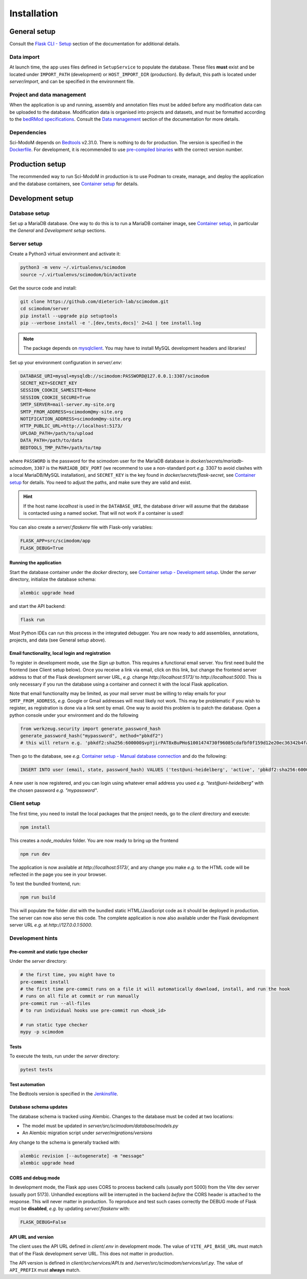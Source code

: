 .. _installation:

Installation
============

General setup
-------------

Consult the `Flask CLI - Setup <https://dieterich-lab.github.io/scimodom/flask.html#setup>`_ section of the documentation for additional details.

Data import
^^^^^^^^^^^

At launch time, the app uses files defined in ``SetupService`` to populate the database. These files **must** exist and be located under ``IMPORT_PATH`` (development) or ``HOST_IMPORT_DIR`` (production). By default, this path is located under *server/import*, and can be specified in the environment file.

Project and data management
^^^^^^^^^^^^^^^^^^^^^^^^^^^

When the application is up and running, assembly and annotation files must be added before any modification data can be uploaded to the database.
Modification data is organised into projects and datasets, and must be formatted according to the `bedRMod specifications <https://dieterich-lab.github.io/scimodom/bedrmod.html>`_. Consult the `Data management <https://dieterich-lab.github.io/scimodom/database.html#data-management>`_ section of the documentation
for more details.

Dependencies
^^^^^^^^^^^^

Sci-ModoM depends on `Bedtools <https://bedtools.readthedocs.io/en/latest/>`_ v2.31.0. There is nothing to do for production. The version is specified in the `Dockerfile <https://github.com/dieterich-lab/scimodom/blob/7d4dad0f69c5c7d9988d5dcc9c51eba4ddfdc61b/docker/app_container/Dockerfile>`_. For development, it is recommended to use `pre-compiled binaries <https://bedtools.readthedocs.io/en/latest/content/installation.html#downloading-a-pre-compiled-binary>`_ with the correct version number.

Production setup
----------------

The recommended way to run Sci-ModoM in production is to use Podman to create, manage, and deploy the application and the database containers, see `Container setup <https://dieterich-lab.github.io/scimodom/containers.html>`_ for details.

Development setup
-----------------

Database setup
^^^^^^^^^^^^^^

Set up a MariaDB database. One way to do this is to run a MariaDB container image, see `Container setup <https://dieterich-lab.github.io/scimodom/containers.html>`_, in particular the *General* and *Development setup* sections.

Server setup
^^^^^^^^^^^^

Create a Python3 virtual environment and activate it:

.. code-block:: bash

  python3 -m venv ~/.virtualenvs/scimodom
  source ~/.virtualenvs/scimodom/bin/activate

Get the source code and install:

.. code-block:: bash

  git clone https://github.com/dieterich-lab/scimodom.git
  cd scimodom/server
  pip install --upgrade pip setuptools
  pip --verbose install -e '.[dev,tests,docs]' 2>&1 | tee install.log


.. note::

  The package depends on `mysqlclient <https://pypi.org/project/mysqlclient/>`_. You may have to install MySQL development headers and libraries!

Set up your environment configuration in *server/.env*:


.. code-block:: bash

  DATABASE_URI=mysql+mysqldb://scimodom:PASSWORD@127.0.0.1:3307/scimodom
  SECRET_KEY=SECRET_KEY
  SESSION_COOKIE_SAMESITE=None
  SESSION_COOKIE_SECURE=True
  SMTP_SERVER=mail-server.my-site.org
  SMTP_FROM_ADDRESS=scimodom@my-site.org
  NOTIFICATION_ADDRESS=scimodom@my-site.org
  HTTP_PUBLIC_URL=http://localhost:5173/
  UPLOAD_PATH=/path/to/upload
  DATA_PATH=/path/to/data
  BEDTOOLS_TMP_PATH=/path/to/tmp

where ``PASSWORD`` is the password for the scimodom user for the MariaDB database in *docker/secrets/mariadb-scimodom*, ``3307`` is the ``MARIADB_DEV_PORT``
(we recommend to use a non-standard port *e.g.* 3307 to avoid clashes with a local MariaDB/MySQL installation), and ``SECRET_KEY`` is the key found in
*docker/secrets/flask-secret*, see `Container setup <https://dieterich-lab.github.io/scimodom/containers.html>`_ for details. You need to adjust the paths, and make sure they are valid and exist.

.. hint::

  If the host name *localhost* is used in the ``DATABASE_URI``, the database driver will assume that the database is contacted using a named
  socket. That will not work if a container is used!

You can also create a *server/.flaskenv* file with Flask-only variables:

.. code-block:: bash

  FLASK_APP=src/scimodom/app
  FLASK_DEBUG=True

Running the application
"""""""""""""""""""""""

Start the database container under the *docker* directory, see `Container setup - Development setup <https://dieterich-lab.github.io/scimodom/containers.html#development-setup>`_.
Under the *server* directory, initialize the database schema:

.. code-block:: bash

  alembic upgrade head

and start the API backend:

.. code-block:: bash

  flask run

Most Python IDEs can run this process in the integrated debugger. You are now ready to add assemblies, annotations, projects, and data (see
General setup above).

Email functionality, local login and registration
"""""""""""""""""""""""""""""""""""""""""""""""""

To register in development mode, use the *Sign up* button. This requires a functional email server. You first need build the frontend (see Client setup below). Once you receive a link via email, click on this link, but change the frontend server address to that of the Flask development server URL, *e.g.* change *http://localhost:5173/* to *http://localhost:5000*. This is only necessary if you run the database using a container and connect it with the local Flask application.

Note that email functionality may be limited, as your mail server must be willing to relay emails for your ``SMTP_FROM_ADDRESS``, *e.g.* Google or Gmail addresses will most likely not work. This may be problematic if you wish to register, as registration is done via a link sent by email. One way to avoid this problem is to patch the database. Open a python console under your environment and do the following

.. code-block:: python

  from werkzeug.security import generate_password_hash
  generate_password_hash("mypassword", method="pbkdf2")
  # this will return e.g. 'pbkdf2:sha256:600000$vpYjirPAT8xBuPHo$1001474730f96085cdafbf0f159d12e20ec36342b4faddbf226d637c695ee642'

Then go to the database, see *e.g.* `Container setup - Manual database connection <https://dieterich-lab.github.io/scimodom/containers.html#manual-database-connection>`_ and do the following:

.. code-block:: mysql

  INSERT INTO user (email, state, password_hash) VALUES ('test@uni-heidelberg', 'active', 'pbkdf2:sha256:600000$vpYjirPAT8xBuPHo$1001474730f96085cdafbf0f159d12e20ec36342b4faddbf226d637c695ee642');


A new user is now registered, and you can login using whatever email address you used *e.g.* *"test@uni-heidelberg"* with the chosen password *e.g.* *"mypassword"*.

Client setup
^^^^^^^^^^^^

The first time, you need to install the local packages that the project needs, go to the *client* directory and execute:

.. code-block:: bash

  npm install

This creates a *node_modules* folder. You are now ready to bring up the frontend

.. code-block:: bash

  npm run dev

The application is now available at *http://localhost:5173/*, and any change you make *e.g.* to the HTML code will be reflected in the page you see in your browser.

To test the bundled frontend, run:

.. code-block:: bash

  npm run build


This will populate the folder *dist* with the bundled static HTML/JavaScript code as it should be deployed in production.
The server can now also serve this code. The complete application is now also available under the Flask development server URL *e.g.* at *http://127.0.0.1:5000*.

Development hints
^^^^^^^^^^^^^^^^^

Pre-commit and static type checker
""""""""""""""""""""""""""""""""""

Under the *server* directory:

.. code-block:: bash

  # the first time, you might have to
  pre-commit install
  # the first time pre-commit runs on a file it will automatically download, install, and run the hook
  # runs on all file at commit or run manually
  pre-commit run --all-files
  # to run individual hooks use pre-commit run <hook_id>

  # run static type checker
  mypy -p scimodom

Tests
"""""

To execute the tests, run under the *server* directory:

.. code-block:: bash

  pytest tests

Test automation
"""""""""""""""

The Bedtools version is specified in the `Jenkinsfile <https://github.com/dieterich-lab/scimodom/blob/7d4dad0f69c5c7d9988d5dcc9c51eba4ddfdc61b/Jenkinsfile>`_.

Database schema updates
"""""""""""""""""""""""

The database schema is tracked using Alembic. Changes to the database must be coded at two locations:

- The model must be updated in *server/src/scimodom/database/models.py*
- An Alembic migration script under *server/migrations/versions*

Any change to the schema is generally tracked with:

.. code-block:: bash

  alembic revision [--autogenerate] -m "message"
  alembic upgrade head

CORS and debug mode
"""""""""""""""""""

In development mode, the Flask app uses CORS to process backend calls (usually port 5000) from the
Vite dev server (usually port 5173). Unhandled exceptions will be interrupted in the
backend *before* the CORS header is attached to the response. This will never
matter in production. To reproduce and test such cases correctly the DEBUG mode of
Flask must be **disabled**, *e.g.* by updating *server/.flaskenv* with:

.. code-block:: bash

  FLASK_DEBUG=False

API URL and version
"""""""""""""""""""

The client uses the API URL defined in *client/.env* in development mode. The value
of ``VITE_API_BASE_URL`` must match that of the Flask development server URL. This does
not matter in production.

The API version is defined in *client/src/services/API.ts* and */server/src/scimodom/services/url.py*.
The value of ``API_PREFIX`` must **always** match.
